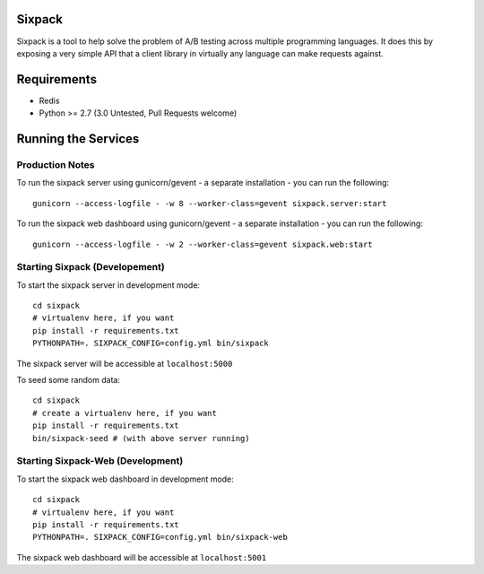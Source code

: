 Sixpack
=======

.. image:: https://travis-ci.org/seatgeek/sixpack.png?branch=master
        :target: https://travis-ci.org/seatgeek/sixpack

Sixpack is a tool to help solve the problem of A/B testing across multiple programming languages. It does this by exposing a very simple API that a client library in virtually any language can make requests against.


Requirements
============

* Redis
* Python >= 2.7 (3.0 Untested, Pull Requests welcome)

Running the Services
====================

Production Notes
----------------

To run the sixpack server using gunicorn/gevent - a separate installation - you can run the following::

    gunicorn --access-logfile - -w 8 --worker-class=gevent sixpack.server:start

To run the sixpack web dashboard using gunicorn/gevent - a separate installation - you can run the following::

    gunicorn --access-logfile - -w 2 --worker-class=gevent sixpack.web:start

Starting Sixpack (Developement)
-------------------------------

To start the sixpack server in development mode::

    cd sixpack
    # virtualenv here, if you want
    pip install -r requirements.txt
    PYTHONPATH=. SIXPACK_CONFIG=config.yml bin/sixpack

The sixpack server will be accessible at ``localhost:5000``

To seed some random data::

    cd sixpack
    # create a virtualenv here, if you want
    pip install -r requirements.txt
    bin/sixpack-seed # (with above server running)

Starting Sixpack-Web (Development)
----------------------------------

To start the sixpack web dashboard in development mode::

    cd sixpack
    # virtualenv here, if you want
    pip install -r requirements.txt
    PYTHONPATH=. SIXPACK_CONFIG=config.yml bin/sixpack-web


The sixpack web dashboard will be accessible at ``localhost:5001``
